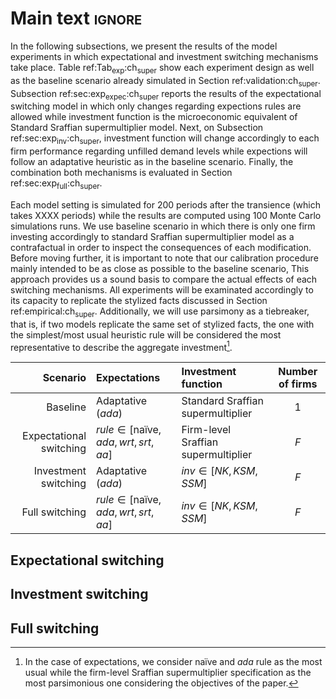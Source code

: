 #+AUTHOR: Gabriel Petrini
#+LANG: en
#+EXCLUDE_TAGS: noexport

* Technical setup :noexport:

* Dúvidas :noexport:

* Ideias :noexport:


** Possíveis choques
- Taxa de crescimento dos gastos autônomos
- Maior investimento autônomo
- /Wage-share/
- Parâmetro de persistência de memória nas expectativas e função investimento
- Âncora das expectativas
- Parâmetros associados à escolha de alternativas ($\gamma$ e $\gamma_{I}$)
- Sensibilidade à demanda não atendida
- Taxa de juros
- /Mark-up/ variável


* Main text :ignore:

In the following subsections, we present the results of the model experiments in which expectational and investment switching mechanisms take place.
Table ref:Tab_exp:ch_super show each experiment design as well as the baseline scenario already simulated in Section ref:validation:ch_super.
Subsection ref:sec:exp_expec:ch_super reports the results of the expectational switching model in which only changes regarding expections rules are allowed while investment function is the microeconomic equivalent of Standard Sraffian supermultiplier model.
Next, on Subsection ref:sec:exp_inv:ch_super, investment function will change accordingly to each firm performance regarding unfilled demand levels while expections will follow an adaptative heuristic as in the baseline scenario.
Finally, the combination both mechanisms is evaluated in Section ref:sec:exp_full:ch_super.

Each model setting is simulated for 200 periods after the transience (which takes XXXX periods) while the results are computed using 100 Monte Carlo simulations runs.
We use baseline scenario in which there is only one firm investing accordingly to standard Sraffian supermultiplier model as a contrafactual in order to inspect the consequences of each modification.
Before moving further, it is important to note that our calibration procedure mainly intended to be as close as possible to the baseline scenario,
This approach provides us a sound basis to compare the actual effects of each switching mechanisms.
All experiments will be examinated accordingly to its capacity to replicate the stylized facts discussed in Section ref:empirical:ch_super.
Additionally, we will use parsimony as a tiebreaker, that is, if two models replicate the same set of stylized facts, the one with the simplest/most usual heuristic rule will be considered the most representative to describe the aggregate investment[fn::In the case of expectations, we consider naïve and $ada$ rule as the most usual while the firm-level Sraffian supermultiplier specification as the most parsimonious one considering the objectives of the paper.].


#+LATEX: \begin{table*}\centering
#+LATEX: \caption{Experiments dictionaty}
#+LATEX: \label{Tab_exp:ch_super}
#+latex: \resizebox{\textwidth}{!}{%
|-------------------------+--------------------------------------------+-------------------------------------+-----------------|
|                *Scenario* | *Expectations*                               | *Investment function*                 | *Number of firms* |
|                     <r> | <l>                                        | <l>                                 |       <c>       |
|-------------------------+--------------------------------------------+-------------------------------------+-----------------|
|                Baseline | Adaptative (/ada/)                           | Standard Sraffian supermultiplier   |        1        |
| Expectational switching | $rule \in [\text{naïve}, ada, wrt, srt, aa]$ | Firm-level Sraffian supermultiplier |       $F$       |
|    Investment switching | Adaptative (/ada/)                           | $inv \in [NK, KSM, SSM]$              |       $F$       |
|          Full switching | $rule \in [\text{naïve}, ada, wrt, srt, aa]$ | $inv \in [NK, KSM, SSM]$              |       $F$       |
|-------------------------+--------------------------------------------+-------------------------------------+-----------------|
#+latex: %
#+latex: }
#+LATEX: \caption*{\textbf{Source:} Authors' elaboration}
#+LATEX: \end{table*}



** Expectational switching
:PROPERTIES:
     :CUSTOM_ID: sec:exp_expec:ch_super
     :END:


** Investment switching
:PROPERTIES:
     :CUSTOM_ID: sec:exp_inv:ch_super
     :END:

** Full switching
:PROPERTIES:
     :CUSTOM_ID: sec:exp_full:ch_super
     :END:
